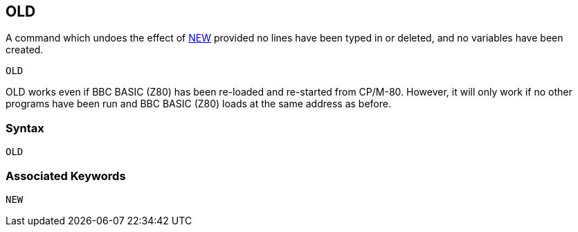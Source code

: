 == [#old]#OLD#

A command which undoes the effect of link:#new[NEW] provided no lines have been typed in or deleted, and no variables have been created.

[source,console]
----
OLD
----

OLD works even if BBC BASIC (Z80) has been re-loaded and re-started from CP/M-80. However, it will only work if no other programs have been run and BBC BASIC (Z80) loads at the same address as before.

=== Syntax

[source,console]
----
OLD
----

=== Associated Keywords

[source,console]
----
NEW
----

